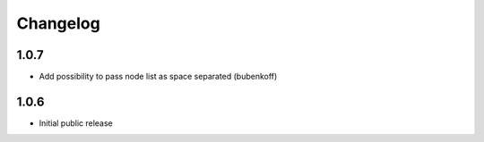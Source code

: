 Changelog
=========

1.0.7
-----

- Add possibility to pass node list as space separated (bubenkoff)


1.0.6
-----

- Initial public release
